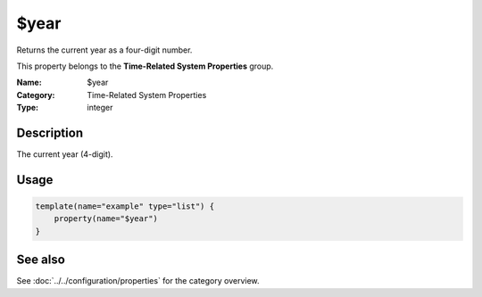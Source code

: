 .. _prop-system-time-year:
.. _properties.system-time.year:

$year
=====

.. index::
   single: properties; $year
   single: $year

.. summary-start

Returns the current year as a four-digit number.

.. summary-end

This property belongs to the **Time-Related System Properties** group.

:Name: $year
:Category: Time-Related System Properties
:Type: integer

Description
-----------
The current year (4-digit).

Usage
-----
.. _properties.system-time.year-usage:

.. code-block:: rsyslog

   template(name="example" type="list") {
       property(name="$year")
   }

See also
--------
See :doc:`../../configuration/properties` for the category overview.
